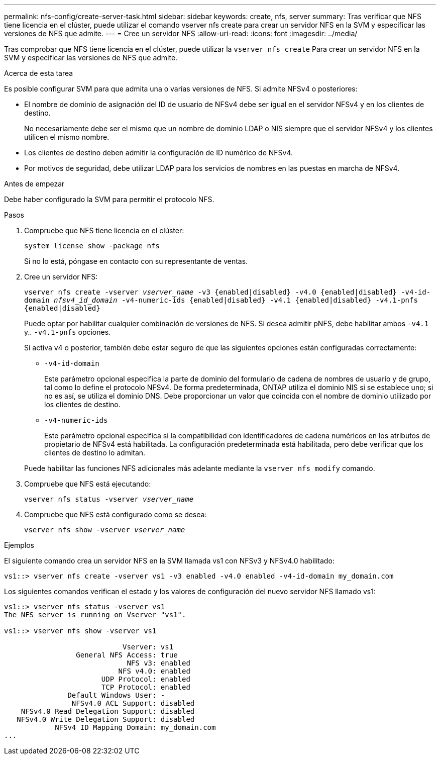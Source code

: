 ---
permalink: nfs-config/create-server-task.html 
sidebar: sidebar 
keywords: create, nfs, server 
summary: Tras verificar que NFS tiene licencia en el clúster, puede utilizar el comando vserver nfs create para crear un servidor NFS en la SVM y especificar las versiones de NFS que admite. 
---
= Cree un servidor NFS
:allow-uri-read: 
:icons: font
:imagesdir: ../media/


[role="lead"]
Tras comprobar que NFS tiene licencia en el clúster, puede utilizar la `vserver nfs create` Para crear un servidor NFS en la SVM y especificar las versiones de NFS que admite.

.Acerca de esta tarea
Es posible configurar SVM para que admita una o varias versiones de NFS. Si admite NFSv4 o posteriores:

* El nombre de dominio de asignación del ID de usuario de NFSv4 debe ser igual en el servidor NFSv4 y en los clientes de destino.
+
No necesariamente debe ser el mismo que un nombre de dominio LDAP o NIS siempre que el servidor NFSv4 y los clientes utilicen el mismo nombre.

* Los clientes de destino deben admitir la configuración de ID numérico de NFSv4.
* Por motivos de seguridad, debe utilizar LDAP para los servicios de nombres en las puestas en marcha de NFSv4.


.Antes de empezar
Debe haber configurado la SVM para permitir el protocolo NFS.

.Pasos
. Compruebe que NFS tiene licencia en el clúster:
+
`system license show -package nfs`

+
Si no lo está, póngase en contacto con su representante de ventas.

. Cree un servidor NFS:
+
`vserver nfs create -vserver _vserver_name_ -v3 {enabled|disabled} -v4.0 {enabled|disabled} -v4-id-domain _nfsv4_id_domain_ -v4-numeric-ids {enabled|disabled} -v4.1 {enabled|disabled} -v4.1-pnfs {enabled|disabled}`

+
Puede optar por habilitar cualquier combinación de versiones de NFS. Si desea admitir pNFS, debe habilitar ambos `-v4.1` y.. `-v4.1-pnfs` opciones.

+
Si activa v4 o posterior, también debe estar seguro de que las siguientes opciones están configuradas correctamente:

+
** `-v4-id-domain`
+
Este parámetro opcional especifica la parte de dominio del formulario de cadena de nombres de usuario y de grupo, tal como lo define el protocolo NFSv4. De forma predeterminada, ONTAP utiliza el dominio NIS si se establece uno; si no es así, se utiliza el dominio DNS. Debe proporcionar un valor que coincida con el nombre de dominio utilizado por los clientes de destino.

** `-v4-numeric-ids`
+
Este parámetro opcional especifica si la compatibilidad con identificadores de cadena numéricos en los atributos de propietario de NFSv4 está habilitada. La configuración predeterminada está habilitada, pero debe verificar que los clientes de destino lo admitan.



+
Puede habilitar las funciones NFS adicionales más adelante mediante la `vserver nfs modify` comando.

. Compruebe que NFS está ejecutando:
+
`vserver nfs status -vserver _vserver_name_`

. Compruebe que NFS está configurado como se desea:
+
`vserver nfs show -vserver _vserver_name_`



.Ejemplos
El siguiente comando crea un servidor NFS en la SVM llamada vs1 con NFSv3 y NFSv4.0 habilitado:

[listing]
----
vs1::> vserver nfs create -vserver vs1 -v3 enabled -v4.0 enabled -v4-id-domain my_domain.com
----
Los siguientes comandos verifican el estado y los valores de configuración del nuevo servidor NFS llamado vs1:

[listing]
----
vs1::> vserver nfs status -vserver vs1
The NFS server is running on Vserver "vs1".

vs1::> vserver nfs show -vserver vs1

                            Vserver: vs1
                 General NFS Access: true
                             NFS v3: enabled
                           NFS v4.0: enabled
                       UDP Protocol: enabled
                       TCP Protocol: enabled
               Default Windows User: -
                NFSv4.0 ACL Support: disabled
    NFSv4.0 Read Delegation Support: disabled
   NFSv4.0 Write Delegation Support: disabled
            NFSv4 ID Mapping Domain: my_domain.com
...
----